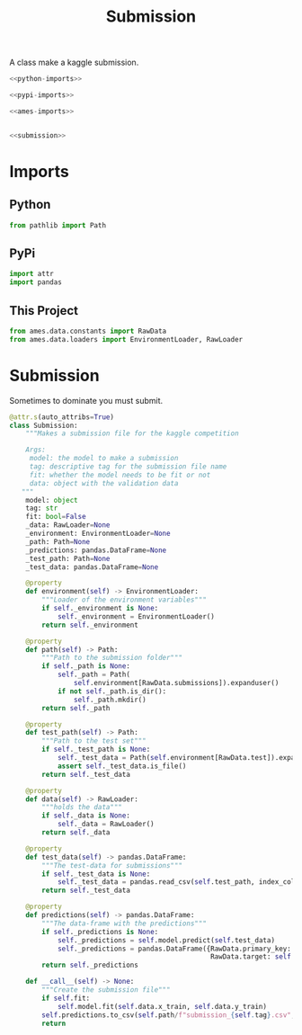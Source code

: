 #+TITLE: Submission
A class make a kaggle submission.

#+begin_src python :tangle submission.py
<<python-imports>>

<<pypi-imports>>

<<ames-imports>>


<<submission>>
#+end_src

* Imports
** Python
#+begin_src python :noweb-ref python-imports
from pathlib import Path
#+end_src
** PyPi
#+begin_src python :noweb-ref pypi-imports
import attr
import pandas
#+end_src
** This Project
#+begin_src python :noweb-ref ames-imports
from ames.data.constants import RawData
from ames.data.loaders import EnvironmentLoader, RawLoader
#+end_src
* Submission
  Sometimes to dominate you must submit.
#+begin_src python :noweb-ref submission
@attr.s(auto_attribs=True)
class Submission:
    """Makes a submission file for the kaggle competition

    Args:
     model: the model to make a submission
     tag: descriptive tag for the submission file name
     fit: whether the model needs to be fit or not
     data: object with the validation data
   """
    model: object
    tag: str
    fit: bool=False
    _data: RawLoader=None
    _environment: EnvironmentLoader=None
    _path: Path=None
    _predictions: pandas.DataFrame=None
    _test_path: Path=None
    _test_data: pandas.DataFrame=None

    @property
    def environment(self) -> EnvironmentLoader:
        """Loader of the environment variables"""
        if self._environment is None:
            self._environment = EnvironmentLoader()
        return self._environment

    @property
    def path(self) -> Path:
        """Path to the submission folder"""
        if self._path is None:
            self._path = Path(
                self.environment[RawData.submissions]).expanduser()
            if not self._path.is_dir():
                self._path.mkdir()
        return self._path

    @property
    def test_path(self) -> Path:
        """Path to the test set"""
        if self._test_path is None:
            self._test_data = Path(self.environment[RawData.test]).expanduser()
            assert self._test_data.is_file()
        return self._test_data

    @property
    def data(self) -> RawLoader:
        """holds the data"""
        if self._data is None:
            self._data = RawLoader()
        return self._data

    @property
    def test_data(self) -> pandas.DataFrame:
        """The test-data for submissions"""
        if self._test_data is None:
            self._test_data = pandas.read_csv(self.test_path, index_col="Id")
        return self._test_data

    @property
    def predictions(self) -> pandas.DataFrame:
        """The data-frame with the predictions"""
        if self._predictions is None:
            self._predictions = self.model.predict(self.test_data)
            self._predictions = pandas.DataFrame({RawData.primary_key: self.test_data.index,
                                                  RawData.target: self._predictions})
        return self._predictions

    def __call__(self) -> None:
        """Create the submission file"""
        if self.fit:
            self.model.fit(self.data.x_train, self.data.y_train)
        self.predictions.to_csv(self.path/f"submission_{self.tag}.csv", index=False)
        return
#+end_src
